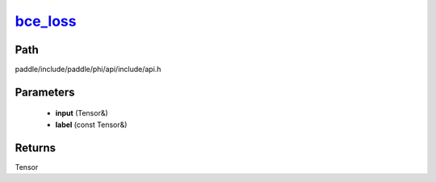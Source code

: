 .. _en_api_paddle_experimental_bce_loss_:

bce_loss_
-------------------------------

.. cpp:function:: Tensor & bce_loss_ ( Tensor & input , const Tensor & label ) ;



Path
:::::::::::::::::::::
paddle/include/paddle/phi/api/include/api.h

Parameters
:::::::::::::::::::::
	- **input** (Tensor&)
	- **label** (const Tensor&)

Returns
:::::::::::::::::::::
Tensor
